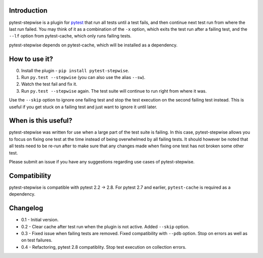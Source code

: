 Introduction
============

pytest-stepwise is a plugin for `pytest <http://pytest.org/>`_ that run
all tests until a test fails, and then continue next test run from where
the last run failed. You may think of it as a combination of the  ``-x``
option, which exits the test run after a failing test, and the ``--lf``
option from pytest-cache, which only runs failing tests.

pytest-stepwise depends on pytest-cache, which will be installed as a
dependency.


How to use it?
==============

0. Install the plugin - ``pip install pytest-stepwise``.
1. Run ``py.test --stepwise`` (you can also use the alias ``--sw``).
2. Watch the test fail and fix it.
3. Run ``py.test --stepwise`` again. The test suite will continue to run
   right from where it was.

Use the ``--skip`` option to ignore one failing test and stop the
test execution on the second failing test instead. This is useful if you
get stuck on a failing test and just want to ignore it until later.


When is this useful?
====================

pytest-stepwise was written for use when a large part of the test suite
is failing. In this case, pytest-stepwise allows you to focus on fixing
one test at the time instead of being overwhelmed by all failing
tests. It should however be noted that all tests need to be re-run after
to make sure that any changes made when fixing one test has not broken
some other test.

Please submit an issue if you have any suggestions regarding use cases
of pytest-stepwise.


Compatibility
=============

pytest-stepwise is compatible with pytest 2.2 -> 2.8.
For pytest 2.7 and earlier, ``pytest-cache`` is required as a dependency.


Changelog
=========

* 0.1 - Initial version.
* 0.2 - Clear cache after test run when the plugin is not active.
  Added  ``--skip`` option.
* 0.3 - Fixed issue when failing tests are removed.
  Fixed compatibility with ``--pdb`` option.
  Stop on errors as well as on test failures.
* 0.4 - Refactoring, pytest 2.8 compatiblity. Stop test execution on
  collection errors.
